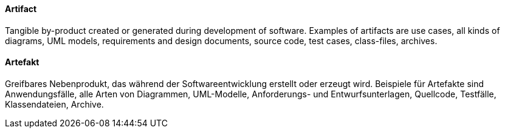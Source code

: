 // tag::EN[]

==== Artifact

Tangible by-product created or generated during development
of software. Examples of artifacts are use cases, all kinds
of diagrams, UML models, requirements and design documents,
source code, test cases, class-files, archives.

// end::EN[]

// tag::DE[]

==== Artefakt

Greifbares Nebenprodukt, das während der Softwareentwicklung erstellt
oder erzeugt wird. Beispiele für Artefakte sind Anwendungsfälle, alle
Arten von Diagrammen, UML-Modelle, Anforderungs- und
Entwurfsunterlagen, Quellcode, Testfälle, Klassendateien, Archive.

// end::DE[]
